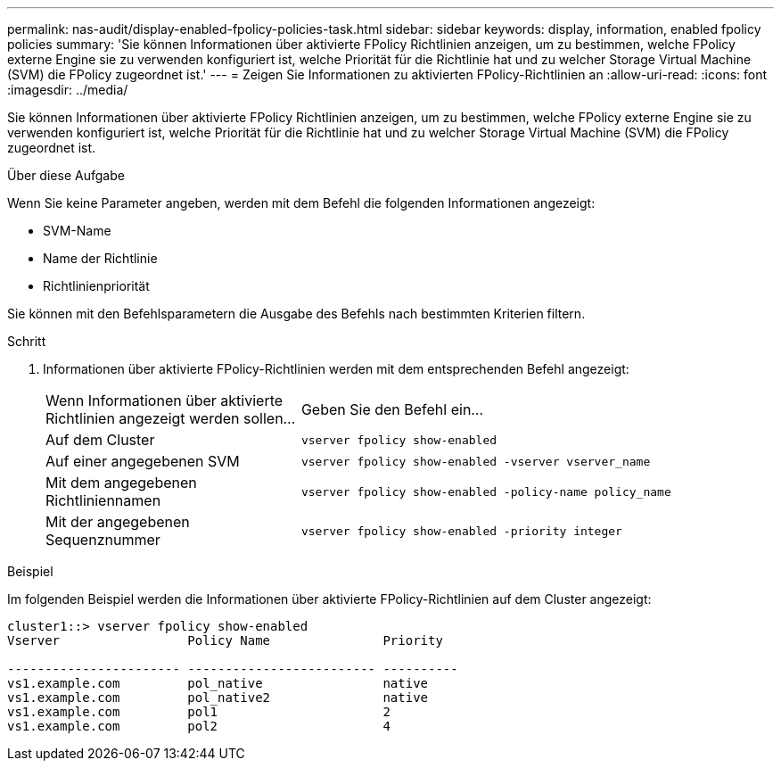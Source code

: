 ---
permalink: nas-audit/display-enabled-fpolicy-policies-task.html 
sidebar: sidebar 
keywords: display, information, enabled fpolicy policies 
summary: 'Sie können Informationen über aktivierte FPolicy Richtlinien anzeigen, um zu bestimmen, welche FPolicy externe Engine sie zu verwenden konfiguriert ist, welche Priorität für die Richtlinie hat und zu welcher Storage Virtual Machine (SVM) die FPolicy zugeordnet ist.' 
---
= Zeigen Sie Informationen zu aktivierten FPolicy-Richtlinien an
:allow-uri-read: 
:icons: font
:imagesdir: ../media/


[role="lead"]
Sie können Informationen über aktivierte FPolicy Richtlinien anzeigen, um zu bestimmen, welche FPolicy externe Engine sie zu verwenden konfiguriert ist, welche Priorität für die Richtlinie hat und zu welcher Storage Virtual Machine (SVM) die FPolicy zugeordnet ist.

.Über diese Aufgabe
Wenn Sie keine Parameter angeben, werden mit dem Befehl die folgenden Informationen angezeigt:

* SVM-Name
* Name der Richtlinie
* Richtlinienpriorität


Sie können mit den Befehlsparametern die Ausgabe des Befehls nach bestimmten Kriterien filtern.

.Schritt
. Informationen über aktivierte FPolicy-Richtlinien werden mit dem entsprechenden Befehl angezeigt:
+
[cols="35,65"]
|===


| Wenn Informationen über aktivierte Richtlinien angezeigt werden sollen... | Geben Sie den Befehl ein... 


 a| 
Auf dem Cluster
 a| 
`vserver fpolicy show-enabled`



 a| 
Auf einer angegebenen SVM
 a| 
`vserver fpolicy show-enabled -vserver vserver_name`



 a| 
Mit dem angegebenen Richtliniennamen
 a| 
`vserver fpolicy show-enabled -policy-name policy_name`



 a| 
Mit der angegebenen Sequenznummer
 a| 
`vserver fpolicy show-enabled -priority integer`

|===


.Beispiel
Im folgenden Beispiel werden die Informationen über aktivierte FPolicy-Richtlinien auf dem Cluster angezeigt:

[listing]
----
cluster1::> vserver fpolicy show-enabled
Vserver                 Policy Name               Priority

----------------------- ------------------------- ----------
vs1.example.com         pol_native                native
vs1.example.com         pol_native2               native
vs1.example.com         pol1                      2
vs1.example.com         pol2                      4
----